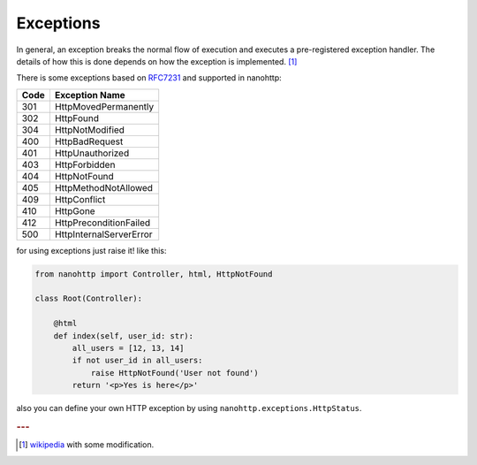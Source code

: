 Exceptions
==========

In general, an exception breaks the normal flow of
execution and executes a pre-registered exception handler.
The details of how this is done depends on how the exception is implemented. [#f1]_

There is some exceptions based on `RFC7231 <https://tools.ietf.org/html/rfc7231>`_
and supported in nanohttp:

=====  ==============
Code   Exception Name
=====  ==============
301    HttpMovedPermanently
302    HttpFound
304    HttpNotModified
400    HttpBadRequest
401    HttpUnauthorized
403    HttpForbidden
404    HttpNotFound
405    HttpMethodNotAllowed
409    HttpConflict
410    HttpGone
412    HttpPreconditionFailed
500    HttpInternalServerError
=====  ==============

for using exceptions just raise it! like this:

..  code-block:: python

    from nanohttp import Controller, html, HttpNotFound

    class Root(Controller):

        @html
        def index(self, user_id: str):
            all_users = [12, 13, 14]
            if not user_id in all_users:
                raise HttpNotFound('User not found')
            return '<p>Yes is here</p>'

also you can define your own HTTP exception by using  ``nanohttp.exceptions.HttpStatus``.

.. rubric:: ---

.. [#f1] `wikipedia <https://en.wikipedia.org/wiki/Exception_handling>`_ with some modification.
